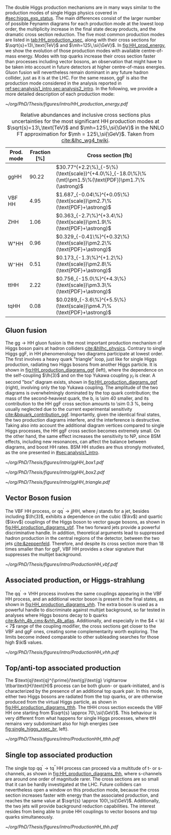 :PROPERTIES:
:CUSTOM_ID: sec:production
:END:

The double Higgs production mechanisms are in many ways similar to the production modes of single Higgs physics covered in [[#sec:higgs_exp_status]].
The main differences consist of the larger number of possible Feynamn diagrams for each production mode at the lowest loop order, the multiplicity increase in the final state decay products, and the dramatic cross section reduction.
The five most common production modes are listed in [[tab:HH_production_xsec]], along with their cross sections for $\sqrt{s}=13\,\text{TeV}$ and $\mh=125\,\si{\GeV}$.
In [[fig:HH_prod_energy]], we show the evolution of those production modes with available centre-of-mass energy.
Modes with top quarks increase their cross section faster than processes including vector bosons, an observation that might have to be taken into account in future detectors at higher centre-of-mass energies.
Gluon fusion will nevertheless remain dominant in any future hadron collider, just as it is at the \ac{LHC}.
For the same reason, \ac{ggF} is also the production mode considered in the analysis reported in [[ref:sec:analysis1_intro,sec:analysis2_intro]].
In the following, we provide a more detailed description of each production mode:

#+NAME: fig:HH_prod_energy
#+CAPTION: HH production cross section as a function of the center of mass energy for the six largest HH production channels at /pp/ colliders. The thickness of the lines corresponds to the scale and PDF uncertainties added linearly. Gluon fusion dominates for the entire energy range. The figure is taken from [[cite:&HH_xsec_running]].
#+BEGIN_figure
\centering
#+ATTR_LATEX: :width .9\textwidth :center
[[~/org/PhD/Thesis/figures/intro/HH_production_energy.pdf]]
#+END_figure

#+NAME: tab:HH_production_xsec
#+CAPTION: Relative abundances and inclusive cross sections plus uncertainties for the most significant HH production modes at $\sqrt{s}=13\,\text{TeV}$ and $\mh=125\,\si{\GeV}$ in the \ac{NNLO} \ac{FT} approximation for $\mh = 125\,\si{\GeV}$. Taken from [[cite:&lhc_wg4_twiki]].
#+ATTR_LATEX: :placement [!h] :center t :align ccl :environment mytablewiderrows
|--------------------------------+--------------+---------------------------------------------------------------------------------------------------|
| *Prod. mode*                     | *Fraction [%]* | *Cross section* $\pmb{[\si{\femto\barn}]}$                                                          |
|--------------------------------+--------------+---------------------------------------------------------------------------------------------------|
| ggHH                           |        90.22 | $30.77^{+2.2\%}_{-5\%}(\text{scale})^{+4.0\%}_{-18.0\%}\%(\mt)\pm1.5\%(\text{PDF})\pm1.7\%(\astrong)$ |
| VBF HH                         |         4.95 | $1.687_{-0.04\%}^{+0.05\%}(\text{scale})\pm2.7\%(\text{PDF}+\astrong)$                                |
| ZHH                            |         1.06 | $0.363_{-2.7\%}^{+3.4\%}(\text{scale})\pm1.9\%(\text{PDF}+\astrong)$                                  |
| $\text{W}^{+}\text{H}\text{H}$ |         0.96 | $0.329_{-0.41\%}^{+0.32\%}(\text{scale})\pm2.2\%(\text{PDF}+\astrong)$                                |
| $\text{W}^{-}\text{H}\text{H}$ |         0.51 | $0.173_{-1.3\%}^{+1.2\%}(\text{scale})\pm2.8\%(\text{PDF}+\astrong)$                                  |
| ttHH                           |         2.22 | $0.756_{-15.0\%}^{+4.3\%}(\text{scale})\pm3.3\%(\text{PDF}+\astrong)$                                 |
| tqHH                           |         0.08 | $0.0289_{-3.6\%}^{+5.5\%}(\text{scale})\pm4.7\%(\text{PDF}+\astrong)$                                 |
|--------------------------------+--------------+---------------------------------------------------------------------------------------------------|
** Gluon fusion
The $\text{g}\text{g} \rightarrow \text{H}\text{H}$ gluon fusion is the most important production mechanism of Higgs boson pairs at hadron colliders [[cite:&hllhc_physics]].
Contrary to single Higgs \ac{ggF}, in HH phenomenology two diagrams participate at lowest order.
The first involves a heavy quark "triangle" loop, just like for single Higgs production, radiating two Higgs bosons from another Higgs particle.
It is shown in [[fig:HH_production_diagrams_ggf]] (left), where the dependence on the self-coupling $\lh{3}$ and on the top Yukawa coupling $y_{t}$ is clear.
A second "box" diagram exists, shown in [[fig:HH_production_diagrams_ggf]] (right), involving only the top Yukawa coupling.
The amplitude of the two diagrams is overwhelmingly dominated by the top quark contribution; the mass of the second-heaviest quark, the b, is \num{\sim 40} smaller, and its contribution to the HH \ac{ggF} cross section amounts to \SI{\sim 0.3}{\percent}, being usually neglected due to the current experimental sensitivity [[cite:&bquark_contribution_ggf]].
Importantly, given the identical final states, the two production diagrams interfere, and the interference is destructive.
Taking also into account the additional diagram vertices compared to single Higgs processes, the HH \ac{ggF} cross section becomes extremely small.
On the other hand, the same effect increases the sensitivity to \ac{NP}, since \ac{BSM} effects, including new resonances, can affect the balance between diagrams, and boost HH rates.
\ac{BSM} HH studies are thus strongly motivated, as the one presented in [[#sec:analysis1_intro]].

#+NAME: fig:HH_production_diagrams_ggf
#+CAPTION: Feynman diagrams for double Higgs gluon fusion production. The box (top) and triangle (bottom) diagrams have amplitudes of similar magnitudes, but interfere destructively. The quark loops are dominated by the top quark. The triangle diagram is characterised by the Higgs self-coupling and the coupling of the Higgs to top quarks. Box diagrams include two contributions from Higgs-top couplings.
#+BEGIN_figure
\centering
#+ATTR_LATEX: :width .4\textwidth :center
[[~/org/PhD/Thesis/figures/intro/ggHH_box1.pdf]]
#+ATTR_LATEX: :width .4\textwidth :center
[[~/org/PhD/Thesis/figures/intro/ggHH_box2.pdf]]
#+ATTR_LATEX: :width .4\textwidth :center
[[~/org/PhD/Thesis/figures/intro/ggHH_triangle.pdf]]
#+END_figure

** Vector Boson fusion
The \ac{VBF} HH process, or $\text{q}\text{q}^{\prime} \rightarrow jj\text{H}\text{H}$, where $j$ stands for a jet, besides including $\lh{3}$, exhibits a dependence on the cubic ($\kv$) and quartic ($\kvv$) couplings of the Higgs boson to vector gauge bosons, as shown in [[fig:HH_production_diagrams_vbf]].
The two forward jets provide a powerful discriminative handle.
In addition, theoretical arguments lead to suppressed hadron production in the central regions of the detector, between the two jets [[cite:&zeppenfeld]].
Therefore, and despite its cross section more than 18 times smaller than for \ac{ggF}, \ac{VBF} HH provides a clear signature that suppresses the multijet background.

#+NAME: fig:HH_production_diagrams_vbf
#+CAPTION: Feynman diagrams for double Higgs VBF production.
#+BEGIN_figure
#+ATTR_LATEX: :width 1.\textwidth
[[~/org/PhD/Thesis/figures/intro/ProductionHH_vbf.pdf]]
#+END_figure

** Associated production, or Higgs-strahlung
The $\text{q}\text{q}^{\prime} \rightarrow \text{V}\text{H}\text{H}$ process involves the same couplings appearing in the \ac{VBF} HH process, and an additional vector boson is present in the final states, as shown in [[fig:HH_production_diagrams_vhh]].
The extra boson is used as a powerful handle to discriminate against multijet background, so far tested in analyses where Higgs bosons decay to b quarks [[cite:&vhh_4b_cms;&vhh_4b_atlas]].
Additionally, and especially in the $4 < \kl < 7$ range of the coupling modifier, the cross sections get closer to the \ac{VBF} and \ac{ggF} ones, creating some complementarity worth exploring.
The limits become indeed comparable to other subleading searches for those high $\kl$ values.

#+NAME: fig:HH_production_diagrams_vhh
#+CAPTION: Feynman diagrams for double Higgs associated production.
#+BEGIN_figure
#+ATTR_LATEX: :width 1.\textwidth
[[~/org/PhD/Thesis/figures/intro/ProductionHH_vhh.pdf]]
#+END_figure

** Top/anti-top associated production
The $\text{q}\text{q}^{\prime}/\text{g}\text{g} \rightarrow \ttbar\text{H}\text{H}$ process can be both gluon- or quark-initiated, and is characterized by the presence of an additional top quark pair.
In this mode, either two Higgs bosons are radiated from the top quarks, or are otherwise produced from the virtual Higgs particle, as shown in [[fig:HH_production_diagrams_tthh]].
The ttHH cross section exceeds the \ac{VBF} HH one starting from $\sqrt{s} \approx 70\,\si{\GeV}$.
This behaviour is very different from what happens for single Higgs processes, where ttH remains very subdominant also for high energies (see [[fig:single_higgs_xsec_br]], left).

#+NAME: fig:HH_production_diagrams_tthh
#+CAPTION: Feynman diagrams for double Higgs $\ttbar$ associated production.
#+BEGIN_figure
#+ATTR_LATEX: :width 1.\textwidth
[[~/org/PhD/Thesis/figures/intro/ProductionHH_tthh.pdf]]
#+END_figure

** Single top associated production
The single top $\text{q}\text{q}^{\prime} \rightarrow \text{t}\text{q}^{\prime\prime}\,\text{H}\text{H}$ process can proceed via a multitude of t- or s-channels, as shown in [[fig:HH_production_diagrams_thh]], where s-channels are around one order of magnitude rarer.
The cross sections are so small that it can be hardly investigated at the \ac{LHC}.
Future colliders can nevertheless open a window on this production mode, because the cross section increases faster with energy than the associated production, and reaches the same value at $\sqrt{s} \approx 100\,\si{\GeV}$.
Additionally, the two jets will provide background reduction capabilities.
The interest resides from being able to probe HH couplings to vector bosons and top quarks simultaneously.

#+NAME: fig:HH_production_diagrams_thh
#+CAPTION: Feynman diagrams for double Higgs single top quark associated production.
#+BEGIN_figure
#+ATTR_LATEX: :width 1.\textwidth
[[~/org/PhD/Thesis/figures/intro/ProductionHH_thh.pdf]]
#+END_figure
  
